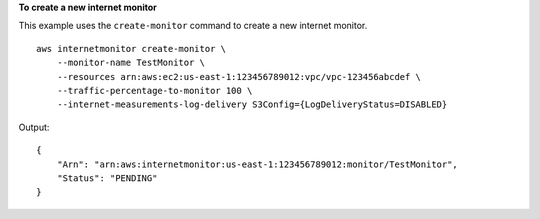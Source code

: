**To create a new internet monitor**

This example uses the ``create-monitor`` command to create a new internet monitor. ::

    aws internetmonitor create-monitor \
        --monitor-name TestMonitor \
        --resources arn:aws:ec2:us-east-1:123456789012:vpc/vpc-123456abcdef \
        --traffic-percentage-to-monitor 100 \
        --internet-measurements-log-delivery S3Config={LogDeliveryStatus=DISABLED} 

Output::

    {
        "Arn": "arn:aws:internetmonitor:us-east-1:123456789012:monitor/TestMonitor",
        "Status": "PENDING"
    }